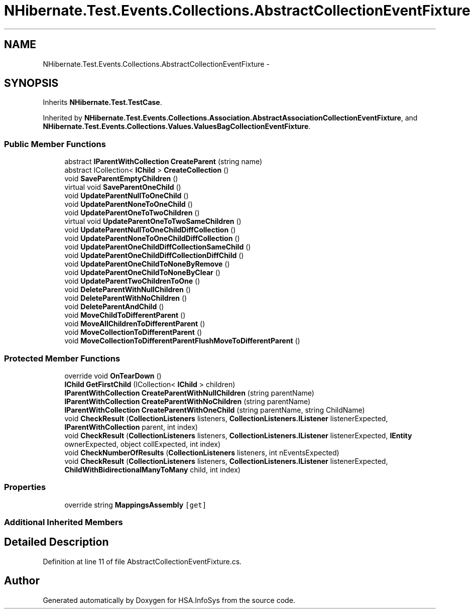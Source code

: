 .TH "NHibernate.Test.Events.Collections.AbstractCollectionEventFixture" 3 "Fri Jul 5 2013" "Version 1.0" "HSA.InfoSys" \" -*- nroff -*-
.ad l
.nh
.SH NAME
NHibernate.Test.Events.Collections.AbstractCollectionEventFixture \- 
.SH SYNOPSIS
.br
.PP
.PP
Inherits \fBNHibernate\&.Test\&.TestCase\fP\&.
.PP
Inherited by \fBNHibernate\&.Test\&.Events\&.Collections\&.Association\&.AbstractAssociationCollectionEventFixture\fP, and \fBNHibernate\&.Test\&.Events\&.Collections\&.Values\&.ValuesBagCollectionEventFixture\fP\&.
.SS "Public Member Functions"

.in +1c
.ti -1c
.RI "abstract \fBIParentWithCollection\fP \fBCreateParent\fP (string name)"
.br
.ti -1c
.RI "abstract ICollection< \fBIChild\fP > \fBCreateCollection\fP ()"
.br
.ti -1c
.RI "void \fBSaveParentEmptyChildren\fP ()"
.br
.ti -1c
.RI "virtual void \fBSaveParentOneChild\fP ()"
.br
.ti -1c
.RI "void \fBUpdateParentNullToOneChild\fP ()"
.br
.ti -1c
.RI "void \fBUpdateParentNoneToOneChild\fP ()"
.br
.ti -1c
.RI "void \fBUpdateParentOneToTwoChildren\fP ()"
.br
.ti -1c
.RI "virtual void \fBUpdateParentOneToTwoSameChildren\fP ()"
.br
.ti -1c
.RI "void \fBUpdateParentNullToOneChildDiffCollection\fP ()"
.br
.ti -1c
.RI "void \fBUpdateParentNoneToOneChildDiffCollection\fP ()"
.br
.ti -1c
.RI "void \fBUpdateParentOneChildDiffCollectionSameChild\fP ()"
.br
.ti -1c
.RI "void \fBUpdateParentOneChildDiffCollectionDiffChild\fP ()"
.br
.ti -1c
.RI "void \fBUpdateParentOneChildToNoneByRemove\fP ()"
.br
.ti -1c
.RI "void \fBUpdateParentOneChildToNoneByClear\fP ()"
.br
.ti -1c
.RI "void \fBUpdateParentTwoChildrenToOne\fP ()"
.br
.ti -1c
.RI "void \fBDeleteParentWithNullChildren\fP ()"
.br
.ti -1c
.RI "void \fBDeleteParentWithNoChildren\fP ()"
.br
.ti -1c
.RI "void \fBDeleteParentAndChild\fP ()"
.br
.ti -1c
.RI "void \fBMoveChildToDifferentParent\fP ()"
.br
.ti -1c
.RI "void \fBMoveAllChildrenToDifferentParent\fP ()"
.br
.ti -1c
.RI "void \fBMoveCollectionToDifferentParent\fP ()"
.br
.ti -1c
.RI "void \fBMoveCollectionToDifferentParentFlushMoveToDifferentParent\fP ()"
.br
.in -1c
.SS "Protected Member Functions"

.in +1c
.ti -1c
.RI "override void \fBOnTearDown\fP ()"
.br
.ti -1c
.RI "\fBIChild\fP \fBGetFirstChild\fP (ICollection< \fBIChild\fP > children)"
.br
.ti -1c
.RI "\fBIParentWithCollection\fP \fBCreateParentWithNullChildren\fP (string parentName)"
.br
.ti -1c
.RI "\fBIParentWithCollection\fP \fBCreateParentWithNoChildren\fP (string parentName)"
.br
.ti -1c
.RI "\fBIParentWithCollection\fP \fBCreateParentWithOneChild\fP (string parentName, string ChildName)"
.br
.ti -1c
.RI "void \fBCheckResult\fP (\fBCollectionListeners\fP listeners, \fBCollectionListeners\&.IListener\fP listenerExpected, \fBIParentWithCollection\fP parent, int index)"
.br
.ti -1c
.RI "void \fBCheckResult\fP (\fBCollectionListeners\fP listeners, \fBCollectionListeners\&.IListener\fP listenerExpected, \fBIEntity\fP ownerExpected, object collExpected, int index)"
.br
.ti -1c
.RI "void \fBCheckNumberOfResults\fP (\fBCollectionListeners\fP listeners, int nEventsExpected)"
.br
.ti -1c
.RI "void \fBCheckResult\fP (\fBCollectionListeners\fP listeners, \fBCollectionListeners\&.IListener\fP listenerExpected, \fBChildWithBidirectionalManyToMany\fP child, int index)"
.br
.in -1c
.SS "Properties"

.in +1c
.ti -1c
.RI "override string \fBMappingsAssembly\fP\fC [get]\fP"
.br
.in -1c
.SS "Additional Inherited Members"
.SH "Detailed Description"
.PP 
Definition at line 11 of file AbstractCollectionEventFixture\&.cs\&.

.SH "Author"
.PP 
Generated automatically by Doxygen for HSA\&.InfoSys from the source code\&.
